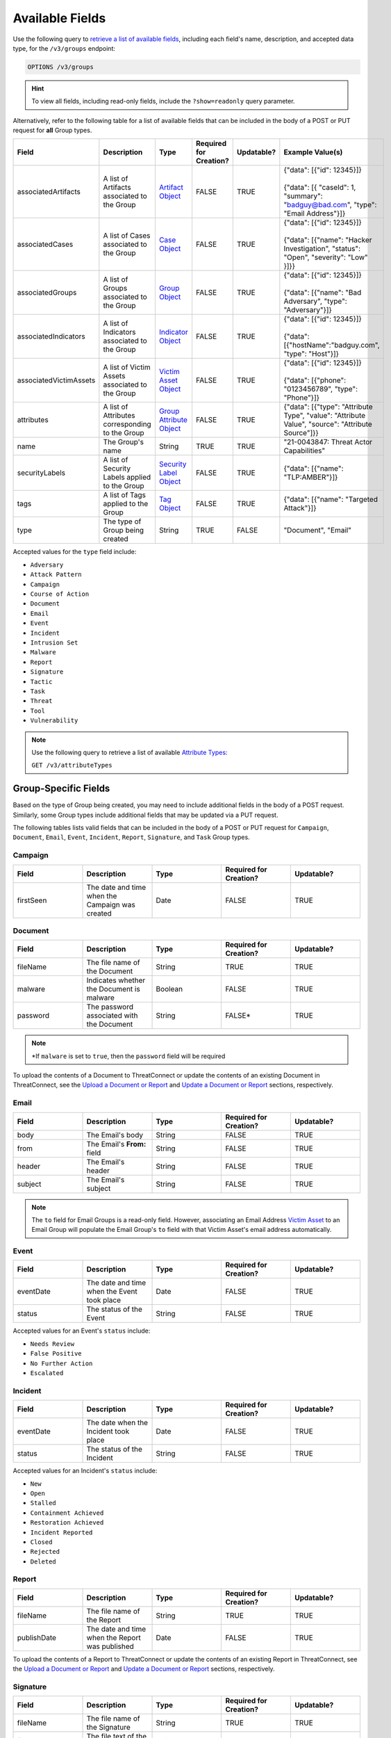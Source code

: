 Available Fields
----------------

Use the following query to `retrieve a list of available fields <https://docs.threatconnect.com/en/latest/rest_api/v3/retrieve_fields.html>`_, including each field's name, description, and accepted data type, for the ``/v3/groups`` endpoint:

.. code::

    OPTIONS /v3/groups

.. hint::
    To view all fields, including read-only fields, include the ``?show=readonly`` query parameter.

Alternatively, refer to the following table for a list of available fields that can be included in the body of a POST or PUT request for **all** Group types.

.. list-table::
   :widths: 20 20 10 15 15 20
   :header-rows: 1

   * - Field
     - Description
     - Type
     - Required for Creation?
     - Updatable?
     - Example Value(s)
   * - associatedArtifacts
     - A list of Artifacts associated to the Group
     - `Artifact Object <https://docs.threatconnect.com/en/latest/rest_api/v3/case_management/artifacts/artifacts.html>`_
     - FALSE
     - TRUE
     - | {"data": [{"id": 12345}]}
       |
       | {"data": [{ "caseId": 1, "summary": "badguy@bad.com", "type": "Email Address"}]}
   * - associatedCases
     - A list of Cases associated to the Group
     - `Case Object <https://docs.threatconnect.com/en/latest/rest_api/v3/case_management/cases/cases.html>`_
     - FALSE
     - TRUE
     - | {"data": [{"id": 12345}]}
       |
       | {"data": [{"name": "Hacker Investigation", "status": "Open", "severity": "Low" }]}}
   * - associatedGroups
     - A list of Groups associated to the Group
     - `Group Object <https://docs.threatconnect.com/en/latest/rest_api/v3/groups/groups.html>`_
     - FALSE
     - TRUE
     - | {"data": [{"id": 12345}]}
       |
       | {"data": [{"name": "Bad Adversary", "type": "Adversary"}]}
   * - associatedIndicators
     - A list of Indicators associated to the Group
     - `Indicator Object <https://docs.threatconnect.com/en/latest/rest_api/v3/indicators/indicators.html>`_
     - FALSE
     - TRUE
     - | {"data": [{"id": 12345}]}
       |
       | {"data": [{"hostName":"badguy.com", "type": "Host"}]}
   * - associatedVictimAssets
     - A list of Victim Assets associated to the Group
     - `Victim Asset Object <https://docs.threatconnect.com/en/latest/rest_api/v3/victim-assets/victim-assets.html>`_
     - FALSE
     - TRUE
     - | {"data": [{"id": 12345}]}
       |
       | {"data": [{"phone": "0123456789", "type": "Phone"}]}
   * - attributes
     - A list of Attributes corresponding to the Group 
     - `Group Attribute Object <https://docs.threatconnect.com/en/latest/rest_api/v3/group-attributes/group-attributes.html>`_
     - FALSE
     - TRUE
     - {"data": [{"type": "Attribute Type", "value": "Attribute Value", "source": "Attribute Source"]}}
   * - name
     - The Group's name
     - String
     - TRUE
     - TRUE
     - "21-0043847: Threat Actor Capabilities"
   * - securityLabels
     - A list of Security Labels applied to the Group
     - `Security Label Object <https://docs.threatconnect.com/en/latest/rest_api/v3/security_labels/security_labels.html>`_
     - FALSE
     - TRUE
     - {"data": [{"name": "TLP:AMBER"}]}
   * - tags
     - A list of Tags applied to the Group
     - `Tag Object <https://docs.threatconnect.com/en/latest/rest_api/v3/tags/tags.html>`_
     - FALSE
     - TRUE
     - {"data": [{"name": "Targeted Attack"}]}
   * - type
     - The type of Group being created
     - String
     - TRUE
     - FALSE
     - "Document", "Email"

Accepted values for the ``type`` field include:

- ``Adversary``
- ``Attack Pattern``
- ``Campaign``
- ``Course of Action``
- ``Document``
- ``Email``
- ``Event``
- ``Incident``
- ``Intrusion Set``
- ``Malware``
- ``Report``
- ``Signature``
- ``Tactic``
- ``Task``
- ``Threat``
- ``Tool``
- ``Vulnerability``

.. note::
    Use the following query to retrieve a list of available `Attribute Types <https://docs.threatconnect.com/en/latest/rest_api/v3/attribute_types/attribute_types.html>`_:
    
    ``GET /v3/attributeTypes``

Group-Specific Fields
^^^^^^^^^^^^^^^^^^^^^^^^^

Based on the type of Group being created, you may need to include additional fields in the body of a POST request. Similarly, some Group types include additional fields that may be updated via a PUT request.

The following tables lists valid fields that can be included in the body of a POST or PUT request for ``Campaign``, ``Document``, ``Email``, ``Event``, ``Incident``, ``Report``, ``Signature``, and ``Task`` Group types.

Campaign
========

.. list-table::
   :widths: 20 20 20 20 20
   :header-rows: 1

   * - Field
     - Description
     - Type
     - Required for Creation?
     - Updatable?
   * - firstSeen
     - The date and time when the Campaign was created
     - Date
     - FALSE
     - TRUE

Document
========

.. list-table::
   :widths: 20 20 20 20 20
   :header-rows: 1

   * - Field
     - Description
     - Type
     - Required for Creation?
     - Updatable?
   * - fileName
     - The file name of the Document
     - String
     - TRUE
     - TRUE
   * - malware
     - Indicates whether the Document is malware
     - Boolean
     - FALSE
     - TRUE
   * - password
     - The password associated with the Document
     - String
     - FALSE*
     - TRUE

.. note::
    \*If ``malware`` is set to ``true``, then the ``password`` field will be required

To upload the contents of a Document to ThreatConnect or update the contents of an existing Document in ThreatConnect, see the `Upload a Document or Report <#upload-a-document-or-report-2>`_ and `Update a Document or Report <#update-a-document-or-report-2>`_ sections, respectively.

Email
=====

.. list-table::
   :widths: 20 20 20 20 20
   :header-rows: 1

   * - Field
     - Description
     - Type
     - Required for Creation?
     - Updatable?
   * - body
     - The Email's body
     - String
     - FALSE
     - TRUE
   * - from
     - The Email's **From:** field
     - String
     - FALSE
     - TRUE
   * - header
     - The Email's header
     - String
     - FALSE
     - TRUE
   * - subject
     - The Email's subject
     - String
     - FALSE
     - TRUE

.. note::
    The ``to`` field for Email Groups is a read-only field. However, associating an Email Address `Victim Asset <https://docs.threatconnect.com/en/latest/rest_api/v3/victim_assets/victim_assets.html>`_ to an Email Group will populate the Email Group's ``to`` field with that Victim Asset's email address automatically.

Event
=====

.. list-table::
   :widths: 20 20 20 20 20
   :header-rows: 1

   * - Field
     - Description
     - Type
     - Required for Creation?
     - Updatable?
   * - eventDate
     - The date and time when the Event took place
     - Date
     - FALSE
     - TRUE
   * - status
     - The status of the Event
     - String
     - FALSE
     - TRUE

Accepted values for an Event's ``status`` include:

- ``Needs Review``
- ``False Positive``
- ``No Further Action``
- ``Escalated``

Incident
========

.. list-table::
   :widths: 20 20 20 20 20
   :header-rows: 1

   * - Field
     - Description
     - Type
     - Required for Creation?
     - Updatable?
   * - eventDate
     - The date when the Incident took place
     - Date
     - FALSE
     - TRUE
   * - status
     - The status of the Incident
     - String
     - FALSE
     - TRUE

Accepted values for an Incident's ``status`` include:

- ``New``
- ``Open``
- ``Stalled``
- ``Containment Achieved``
- ``Restoration Achieved``
- ``Incident Reported``
- ``Closed``
- ``Rejected``
- ``Deleted``

Report
======

.. list-table::
   :widths: 20 20 20 20 20
   :header-rows: 1

   * - Field
     - Description
     - Type
     - Required for Creation?
     - Updatable?
   * - fileName
     - The file name of the Report
     - String
     - TRUE
     - TRUE
   * - publishDate
     - The date and time when the Report was published
     - Date
     - FALSE
     - TRUE

To upload the contents of a Report to ThreatConnect or update the contents of an existing Report in ThreatConnect, see the `Upload a Document or Report <#upload-a-document-or-report-2>`_ and `Update a Document or Report <#update-a-document-or-report-2>`_ sections, respectively.

Signature
=========

.. list-table::
   :widths: 20 20 20 20 20
   :header-rows: 1

   * - Field
     - Description
     - Type
     - Required for Creation?
     - Updatable?
   * - fileName
     - The file name of the Signature
     - String
     - TRUE
     - TRUE
   * - fileText
     - The file text of the Signature
     - String
     - TRUE
     - TRUE
   * - fileType
     - The file type of the Signature
     - String
     - TRUE
     - TRUE

Accepted values for a Signature's ``fileType`` include:

- ``Bro``
- ``ClamAV``
- ``CybOX``
- ``Iris Search Hash``
- ``OpenIOC``
- ``Regex``
- ``SPL``
- ``Sigma``
- ``Snort``
- ``Suricata``
- ``YARA``

.. note::
    \*The ``fileText`` field contains the Signature itself, which must be properly escaped and encoded when creating or updating the Signature Group.

Task
====

.. list-table::
   :widths: 20 20 10 15 15 20
   :header-rows: 1

   * - Field
     - Description
     - Type
     - Required for Creation?
     - Updatable?
     - Example Value(s)
   * - assignments
     - A list of users assigned to the Task or to whom the Task will be escalated. Valid values for the type of assignment are "Assigned" and "Escalate"
     - Assignee Object
     - FALSE
     - TRUE
     - | {"data": [{"type": "Assigned", "user": {"id": 12}}]}
       |
       | {"data": [{"type": "Escalate", "user": {"id": 8}}]}
   * - dueDate
     - The date and time when the Task is due
     - Date
     - FALSE
     - TRUE
     - "2021-04-30T00:00:00Z"
   * - escalationDate
     - The date and time when the Task should be escalated
     - String
     - FALSE
     - TRUE
     - "2021-04-30T00:00:00Z"
   * - reminderDate
     - The date and time when a reminder about the Task will be sent
     - String
     - FALSE
     - TRUE
     - "2021-04-30T00:00:00Z"
   * - status
     - The status of the Task
     - String
     - FALSE
     - FALSE
     - "In Progress", "Not Started"

Accepted values for a Task's ``status`` include:

- ``Not Started``
- ``In Progress``
- ``Completed``
- ``Waiting on Someone``
- ``Deferred``